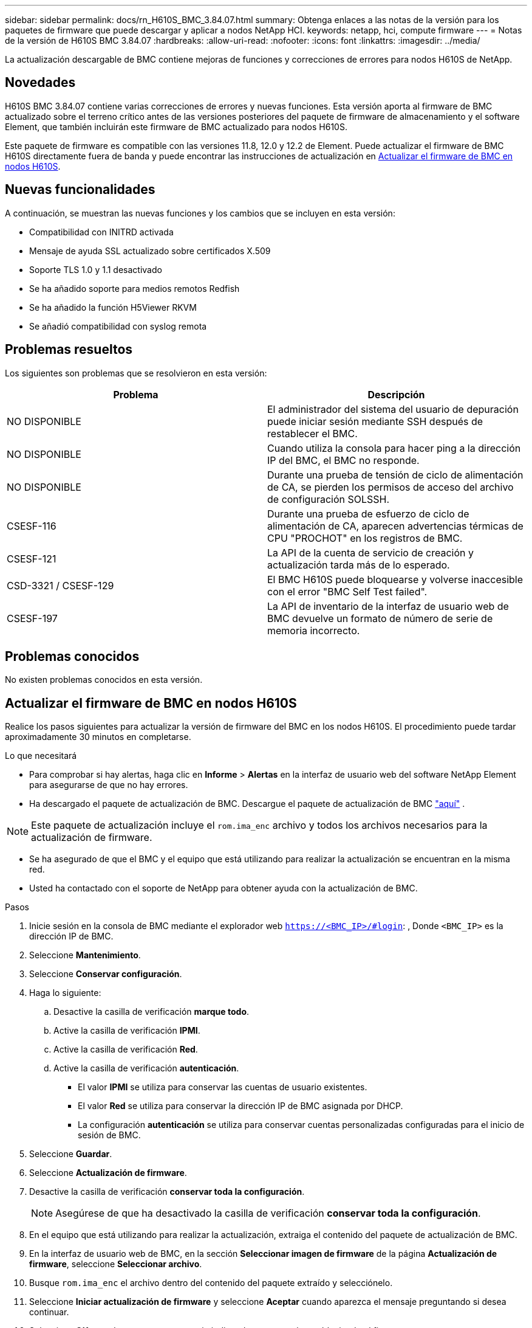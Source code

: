 ---
sidebar: sidebar 
permalink: docs/rn_H610S_BMC_3.84.07.html 
summary: Obtenga enlaces a las notas de la versión para los paquetes de firmware que puede descargar y aplicar a nodos NetApp HCI. 
keywords: netapp, hci, compute firmware 
---
= Notas de la versión de H610S BMC 3.84.07
:hardbreaks:
:allow-uri-read: 
:nofooter: 
:icons: font
:linkattrs: 
:imagesdir: ../media/


[role="lead"]
La actualización descargable de BMC contiene mejoras de funciones y correcciones de errores para nodos H610S de NetApp.



== Novedades

H610S BMC 3.84.07 contiene varias correcciones de errores y nuevas funciones. Esta versión aporta al firmware de BMC actualizado sobre el terreno crítico antes de las versiones posteriores del paquete de firmware de almacenamiento y el software Element, que también incluirán este firmware de BMC actualizado para nodos H610S.

Este paquete de firmware es compatible con las versiones 11.8, 12.0 y 12.2 de Element. Puede actualizar el firmware de BMC H610S directamente fuera de banda y puede encontrar las instrucciones de actualización en <<Actualizar el firmware de BMC en nodos H610S>>.



== Nuevas funcionalidades

A continuación, se muestran las nuevas funciones y los cambios que se incluyen en esta versión:

* Compatibilidad con INITRD activada
* Mensaje de ayuda SSL actualizado sobre certificados X.509
* Soporte TLS 1.0 y 1.1 desactivado
* Se ha añadido soporte para medios remotos Redfish
* Se ha añadido la función H5Viewer RKVM
* Se añadió compatibilidad con syslog remota




== Problemas resueltos

Los siguientes son problemas que se resolvieron en esta versión:

|===
| Problema | Descripción 


| NO DISPONIBLE | El administrador del sistema del usuario de depuración puede iniciar sesión mediante SSH después de restablecer el BMC. 


| NO DISPONIBLE | Cuando utiliza la consola para hacer ping a la dirección IP del BMC, el BMC no responde. 


| NO DISPONIBLE | Durante una prueba de tensión de ciclo de alimentación de CA, se pierden los permisos de acceso del archivo de configuración SOLSSH. 


| CSESF-116 | Durante una prueba de esfuerzo de ciclo de alimentación de CA, aparecen advertencias térmicas de CPU "PROCHOT" en los registros de BMC. 


| CSESF-121 | La API de la cuenta de servicio de creación y actualización tarda más de lo esperado. 


| CSD-3321 / CSESF-129 | El BMC H610S puede bloquearse y volverse inaccesible con el error "BMC Self Test failed". 


| CSESF-197 | La API de inventario de la interfaz de usuario web de BMC devuelve un formato de número de serie de memoria incorrecto. 
|===


== Problemas conocidos

No existen problemas conocidos en esta versión.



== Actualizar el firmware de BMC en nodos H610S

Realice los pasos siguientes para actualizar la versión de firmware del BMC en los nodos H610S. El procedimiento puede tardar aproximadamente 30 minutos en completarse.

.Lo que necesitará
* Para comprobar si hay alertas, haga clic en *Informe* > *Alertas* en la interfaz de usuario web del software NetApp Element para asegurarse de que no hay errores.
* Ha descargado el paquete de actualización de BMC. Descargue el paquete de actualización de BMC https://mysupport.netapp.com/site/products/all/details/netapp-hci/downloads-tab/download/62542/H610S_BMC_3.84["aquí"^] .



NOTE: Este paquete de actualización incluye el `rom.ima_enc` archivo y todos los archivos necesarios para la actualización de firmware.

* Se ha asegurado de que el BMC y el equipo que está utilizando para realizar la actualización se encuentran en la misma red.
* Usted ha contactado con el soporte de NetApp para obtener ayuda con la actualización de BMC.


.Pasos
. Inicie sesión en la consola de BMC mediante el explorador web `https://<BMC_IP>/#login`: , Donde `<BMC_IP>` es la dirección IP de BMC.
. Seleccione *Mantenimiento*.
. Seleccione *Conservar configuración*.
. Haga lo siguiente:
+
.. Desactive la casilla de verificación *marque todo*.
.. Active la casilla de verificación *IPMI*.
.. Active la casilla de verificación *Red*.
.. Active la casilla de verificación *autenticación*.
+
*** El valor *IPMI* se utiliza para conservar las cuentas de usuario existentes.
*** El valor *Red* se utiliza para conservar la dirección IP de BMC asignada por DHCP.
*** La configuración *autenticación* se utiliza para conservar cuentas personalizadas configuradas para el inicio de sesión de BMC.




. Seleccione *Guardar*.
. Seleccione *Actualización de firmware*.
. Desactive la casilla de verificación *conservar toda la configuración*.
+

NOTE: Asegúrese de que ha desactivado la casilla de verificación *conservar toda la configuración*.

. En el equipo que está utilizando para realizar la actualización, extraiga el contenido del paquete de actualización de BMC.
. En la interfaz de usuario web de BMC, en la sección *Seleccionar imagen de firmware* de la página *Actualización de firmware*, seleccione *Seleccionar archivo*.
. Busque `rom.ima_enc` el archivo dentro del contenido del paquete extraído y selecciónelo.
. Seleccione *Iniciar actualización de firmware* y seleccione *Aceptar* cuando aparezca el mensaje preguntando si desea continuar.
. Seleccione *OK* cuando aparezca un mensaje indicando que se está restableciendo el firmware.
. Tras varios minutos, use una nueva pestaña del navegador para iniciar sesión en la interfaz de usuario web de BMC.
. En el panel de control del BMC, vaya a *Información del dispositivo* > *más información*.
. Confirme que *Revisión de firmware* es *3.84.07*.
. Realice este procedimiento para los nodos de almacenamiento H610S restantes en el clúster.


[discrete]
== Obtenga más información

* https://docs.netapp.com/us-en/vcp/index.html["Plugin de NetApp Element para vCenter Server"^]
* https://www.netapp.com/hybrid-cloud/hci-documentation/["Página de recursos de NetApp HCI"^]

